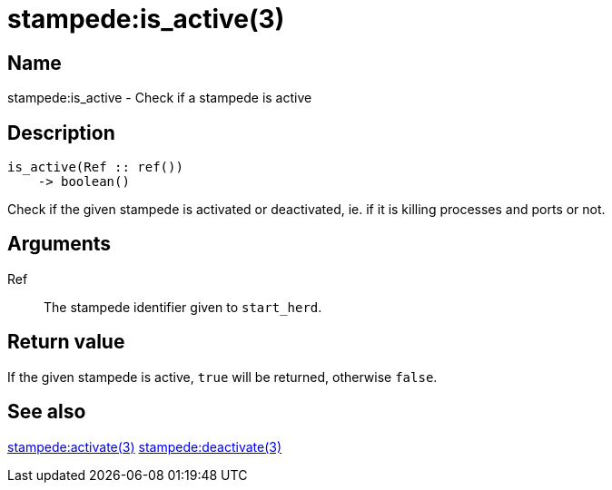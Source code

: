 = stampede:is_active(3)

== Name

stampede:is_active - Check if a stampede is active

== Description

[source,erlang]
----
is_active(Ref :: ref())
    -> boolean()
----

Check if the given stampede is activated or deactivated, ie.
if it is killing processes and ports or not.

== Arguments

Ref::

The stampede identifier given to `start_herd`.

== Return value

If the given stampede is active, `true` will be returned,
otherwise `false`.

== See also

link:man:stampede:activate(3)[stampede:activate(3)]
link:man:stampede:deactivate(3)[stampede:deactivate(3)]
